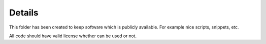 Details
=======

This folder has been created to keep software which is publicly available.
For example nice scripts, snippets, etc.

All code should have valid license whether can be used or not.
